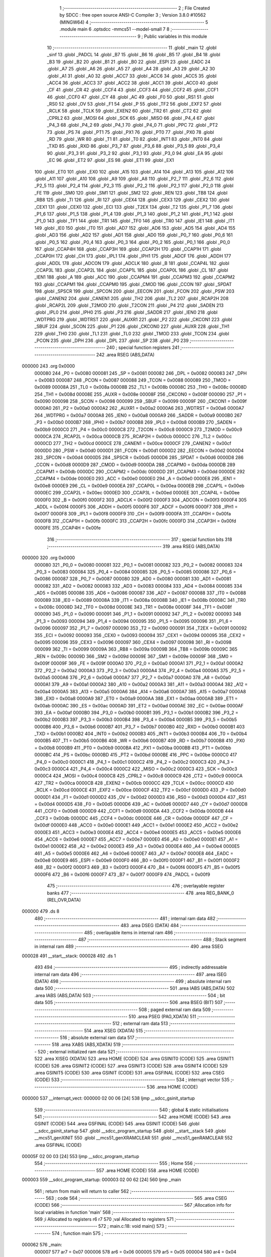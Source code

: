                                       1 ;--------------------------------------------------------
                                      2 ; File Created by SDCC : free open source ANSI-C Compiler
                                      3 ; Version 3.8.0 #10562 (MINGW64)
                                      4 ;--------------------------------------------------------
                                      5 	.module main
                                      6 	.optsdcc -mmcs51 --model-small
                                      7 	
                                      8 ;--------------------------------------------------------
                                      9 ; Public variables in this module
                                     10 ;--------------------------------------------------------
                                     11 	.globl _main
                                     12 	.globl _sinf
                                     13 	.globl _PADCL
                                     14 	.globl _B7
                                     15 	.globl _B6
                                     16 	.globl _B5
                                     17 	.globl _B4
                                     18 	.globl _B3
                                     19 	.globl _B2
                                     20 	.globl _B1
                                     21 	.globl _B0
                                     22 	.globl _ESPI
                                     23 	.globl _EADC
                                     24 	.globl _A7
                                     25 	.globl _A6
                                     26 	.globl _A5
                                     27 	.globl _A4
                                     28 	.globl _A3
                                     29 	.globl _A2
                                     30 	.globl _A1
                                     31 	.globl _A0
                                     32 	.globl _ACC7
                                     33 	.globl _ACC6
                                     34 	.globl _ACC5
                                     35 	.globl _ACC4
                                     36 	.globl _ACC3
                                     37 	.globl _ACC2
                                     38 	.globl _ACC1
                                     39 	.globl _ACC0
                                     40 	.globl _CF
                                     41 	.globl _CR
                                     42 	.globl _CCF4
                                     43 	.globl _CCF3
                                     44 	.globl _CCF2
                                     45 	.globl _CCF1
                                     46 	.globl _CCF0
                                     47 	.globl _CY
                                     48 	.globl _AC
                                     49 	.globl _F0
                                     50 	.globl _RS1
                                     51 	.globl _RS0
                                     52 	.globl _OV
                                     53 	.globl _F1
                                     54 	.globl _P
                                     55 	.globl _TF2
                                     56 	.globl _EXF2
                                     57 	.globl _RCLK
                                     58 	.globl _TCLK
                                     59 	.globl _EXEN2
                                     60 	.globl _TR2
                                     61 	.globl _CT2
                                     62 	.globl _CPRL2
                                     63 	.globl _MOSI
                                     64 	.globl _SCK
                                     65 	.globl _MISO
                                     66 	.globl _P4_4
                                     67 	.globl _P4_3
                                     68 	.globl _P4_2
                                     69 	.globl _P4_1
                                     70 	.globl _P4_0
                                     71 	.globl _PPC
                                     72 	.globl _PT2
                                     73 	.globl _PS
                                     74 	.globl _PT1
                                     75 	.globl _PX1
                                     76 	.globl _PT0
                                     77 	.globl _PX0
                                     78 	.globl _RD
                                     79 	.globl _WR
                                     80 	.globl _T1
                                     81 	.globl _T0
                                     82 	.globl _INT1
                                     83 	.globl _INT0
                                     84 	.globl _TXD
                                     85 	.globl _RXD
                                     86 	.globl _P3_7
                                     87 	.globl _P3_6
                                     88 	.globl _P3_5
                                     89 	.globl _P3_4
                                     90 	.globl _P3_3
                                     91 	.globl _P3_2
                                     92 	.globl _P3_1
                                     93 	.globl _P3_0
                                     94 	.globl _EA
                                     95 	.globl _EC
                                     96 	.globl _ET2
                                     97 	.globl _ES
                                     98 	.globl _ET1
                                     99 	.globl _EX1
                                    100 	.globl _ET0
                                    101 	.globl _EX0
                                    102 	.globl _A15
                                    103 	.globl _A14
                                    104 	.globl _A13
                                    105 	.globl _A12
                                    106 	.globl _A11
                                    107 	.globl _A10
                                    108 	.globl _A9
                                    109 	.globl _A8
                                    110 	.globl _P2_7
                                    111 	.globl _P2_6
                                    112 	.globl _P2_5
                                    113 	.globl _P2_4
                                    114 	.globl _P2_3
                                    115 	.globl _P2_2
                                    116 	.globl _P2_1
                                    117 	.globl _P2_0
                                    118 	.globl _FE
                                    119 	.globl _SM0
                                    120 	.globl _SM1
                                    121 	.globl _SM2
                                    122 	.globl _REN
                                    123 	.globl _TB8
                                    124 	.globl _RB8
                                    125 	.globl _TI
                                    126 	.globl _RI
                                    127 	.globl _CEX4
                                    128 	.globl _CEX3
                                    129 	.globl _CEX2
                                    130 	.globl _CEX1
                                    131 	.globl _CEX0
                                    132 	.globl _ECI
                                    133 	.globl _T2EX
                                    134 	.globl _T2
                                    135 	.globl _P1_7
                                    136 	.globl _P1_6
                                    137 	.globl _P1_5
                                    138 	.globl _P1_4
                                    139 	.globl _P1_3
                                    140 	.globl _P1_2
                                    141 	.globl _P1_1
                                    142 	.globl _P1_0
                                    143 	.globl _TF1
                                    144 	.globl _TR1
                                    145 	.globl _TF0
                                    146 	.globl _TR0
                                    147 	.globl _IE1
                                    148 	.globl _IT1
                                    149 	.globl _IE0
                                    150 	.globl _IT0
                                    151 	.globl _AD7
                                    152 	.globl _AD6
                                    153 	.globl _AD5
                                    154 	.globl _AD4
                                    155 	.globl _AD3
                                    156 	.globl _AD2
                                    157 	.globl _AD1
                                    158 	.globl _AD0
                                    159 	.globl _P0_7
                                    160 	.globl _P0_6
                                    161 	.globl _P0_5
                                    162 	.globl _P0_4
                                    163 	.globl _P0_3
                                    164 	.globl _P0_2
                                    165 	.globl _P0_1
                                    166 	.globl _P0_0
                                    167 	.globl _CCAP4H
                                    168 	.globl _CCAP3H
                                    169 	.globl _CCAP2H
                                    170 	.globl _CCAP1H
                                    171 	.globl _CCAP0H
                                    172 	.globl _CH
                                    173 	.globl _IPL1
                                    174 	.globl _IPH1
                                    175 	.globl _ADCF
                                    176 	.globl _ADDH
                                    177 	.globl _ADDL
                                    178 	.globl _ADCON
                                    179 	.globl _ADCLK
                                    180 	.globl _B
                                    181 	.globl _CCAP4L
                                    182 	.globl _CCAP3L
                                    183 	.globl _CCAP2L
                                    184 	.globl _CCAP1L
                                    185 	.globl _CCAP0L
                                    186 	.globl _CL
                                    187 	.globl _IEN1
                                    188 	.globl _A
                                    189 	.globl _ACC
                                    190 	.globl _CCAPM4
                                    191 	.globl _CCAPM3
                                    192 	.globl _CCAPM2
                                    193 	.globl _CCAPM1
                                    194 	.globl _CCAPM0
                                    195 	.globl _CMOD
                                    196 	.globl _CCON
                                    197 	.globl _SPDAT
                                    198 	.globl _SPSCR
                                    199 	.globl _SPCON
                                    200 	.globl _EECON
                                    201 	.globl _FCON
                                    202 	.globl _PSW
                                    203 	.globl _CANEN2
                                    204 	.globl _CANEN1
                                    205 	.globl _TH2
                                    206 	.globl _TL2
                                    207 	.globl _RCAP2H
                                    208 	.globl _RCAP2L
                                    209 	.globl _T2MOD
                                    210 	.globl _T2CON
                                    211 	.globl _P4
                                    212 	.globl _SADEN
                                    213 	.globl _IPL0
                                    214 	.globl _IPH0
                                    215 	.globl _P3
                                    216 	.globl _SADDR
                                    217 	.globl _IEN0
                                    218 	.globl _WDTPRG
                                    219 	.globl _WDTRST
                                    220 	.globl _AUXR1
                                    221 	.globl _P2
                                    222 	.globl _CKCON1
                                    223 	.globl _SBUF
                                    224 	.globl _SCON
                                    225 	.globl _P1
                                    226 	.globl _CKCON0
                                    227 	.globl _AUXR
                                    228 	.globl _TH1
                                    229 	.globl _TH0
                                    230 	.globl _TL1
                                    231 	.globl _TL0
                                    232 	.globl _TMOD
                                    233 	.globl _TCON
                                    234 	.globl _PCON
                                    235 	.globl _DPH
                                    236 	.globl _DPL
                                    237 	.globl _SP
                                    238 	.globl _P0
                                    239 ;--------------------------------------------------------
                                    240 ; special function registers
                                    241 ;--------------------------------------------------------
                                    242 	.area RSEG    (ABS,DATA)
      000000                        243 	.org 0x0000
                           000080   244 _P0	=	0x0080
                           000081   245 _SP	=	0x0081
                           000082   246 _DPL	=	0x0082
                           000083   247 _DPH	=	0x0083
                           000087   248 _PCON	=	0x0087
                           000088   249 _TCON	=	0x0088
                           000089   250 _TMOD	=	0x0089
                           00008A   251 _TL0	=	0x008a
                           00008B   252 _TL1	=	0x008b
                           00008C   253 _TH0	=	0x008c
                           00008D   254 _TH1	=	0x008d
                           00008E   255 _AUXR	=	0x008e
                           00008F   256 _CKCON0	=	0x008f
                           000090   257 _P1	=	0x0090
                           000098   258 _SCON	=	0x0098
                           000099   259 _SBUF	=	0x0099
                           00009F   260 _CKCON1	=	0x009f
                           0000A0   261 _P2	=	0x00a0
                           0000A2   262 _AUXR1	=	0x00a2
                           0000A6   263 _WDTRST	=	0x00a6
                           0000A7   264 _WDTPRG	=	0x00a7
                           0000A8   265 _IEN0	=	0x00a8
                           0000A9   266 _SADDR	=	0x00a9
                           0000B0   267 _P3	=	0x00b0
                           0000B7   268 _IPH0	=	0x00b7
                           0000B8   269 _IPL0	=	0x00b8
                           0000B9   270 _SADEN	=	0x00b9
                           0000C0   271 _P4	=	0x00c0
                           0000C8   272 _T2CON	=	0x00c8
                           0000C9   273 _T2MOD	=	0x00c9
                           0000CA   274 _RCAP2L	=	0x00ca
                           0000CB   275 _RCAP2H	=	0x00cb
                           0000CC   276 _TL2	=	0x00cc
                           0000CD   277 _TH2	=	0x00cd
                           0000CE   278 _CANEN1	=	0x00ce
                           0000CF   279 _CANEN2	=	0x00cf
                           0000D0   280 _PSW	=	0x00d0
                           0000D1   281 _FCON	=	0x00d1
                           0000D2   282 _EECON	=	0x00d2
                           0000D4   283 _SPCON	=	0x00d4
                           0000D5   284 _SPSCR	=	0x00d5
                           0000D6   285 _SPDAT	=	0x00d6
                           0000D8   286 _CCON	=	0x00d8
                           0000D9   287 _CMOD	=	0x00d9
                           0000DA   288 _CCAPM0	=	0x00da
                           0000DB   289 _CCAPM1	=	0x00db
                           0000DC   290 _CCAPM2	=	0x00dc
                           0000DD   291 _CCAPM3	=	0x00dd
                           0000DE   292 _CCAPM4	=	0x00de
                           0000E0   293 _ACC	=	0x00e0
                           0000E0   294 _A	=	0x00e0
                           0000E8   295 _IEN1	=	0x00e8
                           0000E9   296 _CL	=	0x00e9
                           0000EA   297 _CCAP0L	=	0x00ea
                           0000EB   298 _CCAP1L	=	0x00eb
                           0000EC   299 _CCAP2L	=	0x00ec
                           0000ED   300 _CCAP3L	=	0x00ed
                           0000EE   301 _CCAP4L	=	0x00ee
                           0000F0   302 _B	=	0x00f0
                           0000F2   303 _ADCLK	=	0x00f2
                           0000F3   304 _ADCON	=	0x00f3
                           0000F4   305 _ADDL	=	0x00f4
                           0000F5   306 _ADDH	=	0x00f5
                           0000F6   307 _ADCF	=	0x00f6
                           0000F7   308 _IPH1	=	0x00f7
                           0000F8   309 _IPL1	=	0x00f8
                           0000F9   310 _CH	=	0x00f9
                           0000FA   311 _CCAP0H	=	0x00fa
                           0000FB   312 _CCAP1H	=	0x00fb
                           0000FC   313 _CCAP2H	=	0x00fc
                           0000FD   314 _CCAP3H	=	0x00fd
                           0000FE   315 _CCAP4H	=	0x00fe
                                    316 ;--------------------------------------------------------
                                    317 ; special function bits
                                    318 ;--------------------------------------------------------
                                    319 	.area RSEG    (ABS,DATA)
      000000                        320 	.org 0x0000
                           000080   321 _P0_0	=	0x0080
                           000081   322 _P0_1	=	0x0081
                           000082   323 _P0_2	=	0x0082
                           000083   324 _P0_3	=	0x0083
                           000084   325 _P0_4	=	0x0084
                           000085   326 _P0_5	=	0x0085
                           000086   327 _P0_6	=	0x0086
                           000087   328 _P0_7	=	0x0087
                           000080   329 _AD0	=	0x0080
                           000081   330 _AD1	=	0x0081
                           000082   331 _AD2	=	0x0082
                           000083   332 _AD3	=	0x0083
                           000084   333 _AD4	=	0x0084
                           000085   334 _AD5	=	0x0085
                           000086   335 _AD6	=	0x0086
                           000087   336 _AD7	=	0x0087
                           000088   337 _IT0	=	0x0088
                           000089   338 _IE0	=	0x0089
                           00008A   339 _IT1	=	0x008a
                           00008B   340 _IE1	=	0x008b
                           00008C   341 _TR0	=	0x008c
                           00008D   342 _TF0	=	0x008d
                           00008E   343 _TR1	=	0x008e
                           00008F   344 _TF1	=	0x008f
                           000090   345 _P1_0	=	0x0090
                           000091   346 _P1_1	=	0x0091
                           000092   347 _P1_2	=	0x0092
                           000093   348 _P1_3	=	0x0093
                           000094   349 _P1_4	=	0x0094
                           000095   350 _P1_5	=	0x0095
                           000096   351 _P1_6	=	0x0096
                           000097   352 _P1_7	=	0x0097
                           000090   353 _T2	=	0x0090
                           000091   354 _T2EX	=	0x0091
                           000092   355 _ECI	=	0x0092
                           000093   356 _CEX0	=	0x0093
                           000094   357 _CEX1	=	0x0094
                           000095   358 _CEX2	=	0x0095
                           000096   359 _CEX3	=	0x0096
                           000097   360 _CEX4	=	0x0097
                           000098   361 _RI	=	0x0098
                           000099   362 _TI	=	0x0099
                           00009A   363 _RB8	=	0x009a
                           00009B   364 _TB8	=	0x009b
                           00009C   365 _REN	=	0x009c
                           00009D   366 _SM2	=	0x009d
                           00009E   367 _SM1	=	0x009e
                           00009F   368 _SM0	=	0x009f
                           00009F   369 _FE	=	0x009f
                           0000A0   370 _P2_0	=	0x00a0
                           0000A1   371 _P2_1	=	0x00a1
                           0000A2   372 _P2_2	=	0x00a2
                           0000A3   373 _P2_3	=	0x00a3
                           0000A4   374 _P2_4	=	0x00a4
                           0000A5   375 _P2_5	=	0x00a5
                           0000A6   376 _P2_6	=	0x00a6
                           0000A7   377 _P2_7	=	0x00a7
                           0000A0   378 _A8	=	0x00a0
                           0000A1   379 _A9	=	0x00a1
                           0000A2   380 _A10	=	0x00a2
                           0000A3   381 _A11	=	0x00a3
                           0000A4   382 _A12	=	0x00a4
                           0000A5   383 _A13	=	0x00a5
                           0000A6   384 _A14	=	0x00a6
                           0000A7   385 _A15	=	0x00a7
                           0000A8   386 _EX0	=	0x00a8
                           0000A9   387 _ET0	=	0x00a9
                           0000AA   388 _EX1	=	0x00aa
                           0000AB   389 _ET1	=	0x00ab
                           0000AC   390 _ES	=	0x00ac
                           0000AD   391 _ET2	=	0x00ad
                           0000AE   392 _EC	=	0x00ae
                           0000AF   393 _EA	=	0x00af
                           0000B0   394 _P3_0	=	0x00b0
                           0000B1   395 _P3_1	=	0x00b1
                           0000B2   396 _P3_2	=	0x00b2
                           0000B3   397 _P3_3	=	0x00b3
                           0000B4   398 _P3_4	=	0x00b4
                           0000B5   399 _P3_5	=	0x00b5
                           0000B6   400 _P3_6	=	0x00b6
                           0000B7   401 _P3_7	=	0x00b7
                           0000B0   402 _RXD	=	0x00b0
                           0000B1   403 _TXD	=	0x00b1
                           0000B2   404 _INT0	=	0x00b2
                           0000B3   405 _INT1	=	0x00b3
                           0000B4   406 _T0	=	0x00b4
                           0000B5   407 _T1	=	0x00b5
                           0000B6   408 _WR	=	0x00b6
                           0000B7   409 _RD	=	0x00b7
                           0000B8   410 _PX0	=	0x00b8
                           0000B9   411 _PT0	=	0x00b9
                           0000BA   412 _PX1	=	0x00ba
                           0000BB   413 _PT1	=	0x00bb
                           0000BC   414 _PS	=	0x00bc
                           0000BD   415 _PT2	=	0x00bd
                           0000BE   416 _PPC	=	0x00be
                           0000C0   417 _P4_0	=	0x00c0
                           0000C1   418 _P4_1	=	0x00c1
                           0000C2   419 _P4_2	=	0x00c2
                           0000C3   420 _P4_3	=	0x00c3
                           0000C4   421 _P4_4	=	0x00c4
                           0000C2   422 _MISO	=	0x00c2
                           0000C3   423 _SCK	=	0x00c3
                           0000C4   424 _MOSI	=	0x00c4
                           0000C8   425 _CPRL2	=	0x00c8
                           0000C9   426 _CT2	=	0x00c9
                           0000CA   427 _TR2	=	0x00ca
                           0000CB   428 _EXEN2	=	0x00cb
                           0000CC   429 _TCLK	=	0x00cc
                           0000CD   430 _RCLK	=	0x00cd
                           0000CE   431 _EXF2	=	0x00ce
                           0000CF   432 _TF2	=	0x00cf
                           0000D0   433 _P	=	0x00d0
                           0000D1   434 _F1	=	0x00d1
                           0000D2   435 _OV	=	0x00d2
                           0000D3   436 _RS0	=	0x00d3
                           0000D4   437 _RS1	=	0x00d4
                           0000D5   438 _F0	=	0x00d5
                           0000D6   439 _AC	=	0x00d6
                           0000D7   440 _CY	=	0x00d7
                           0000D8   441 _CCF0	=	0x00d8
                           0000D9   442 _CCF1	=	0x00d9
                           0000DA   443 _CCF2	=	0x00da
                           0000DB   444 _CCF3	=	0x00db
                           0000DC   445 _CCF4	=	0x00dc
                           0000DE   446 _CR	=	0x00de
                           0000DF   447 _CF	=	0x00df
                           0000E0   448 _ACC0	=	0x00e0
                           0000E1   449 _ACC1	=	0x00e1
                           0000E2   450 _ACC2	=	0x00e2
                           0000E3   451 _ACC3	=	0x00e3
                           0000E4   452 _ACC4	=	0x00e4
                           0000E5   453 _ACC5	=	0x00e5
                           0000E6   454 _ACC6	=	0x00e6
                           0000E7   455 _ACC7	=	0x00e7
                           0000E0   456 _A0	=	0x00e0
                           0000E1   457 _A1	=	0x00e1
                           0000E2   458 _A2	=	0x00e2
                           0000E3   459 _A3	=	0x00e3
                           0000E4   460 _A4	=	0x00e4
                           0000E5   461 _A5	=	0x00e5
                           0000E6   462 _A6	=	0x00e6
                           0000E7   463 _A7	=	0x00e7
                           0000E8   464 _EADC	=	0x00e8
                           0000E9   465 _ESPI	=	0x00e9
                           0000F0   466 _B0	=	0x00f0
                           0000F1   467 _B1	=	0x00f1
                           0000F2   468 _B2	=	0x00f2
                           0000F3   469 _B3	=	0x00f3
                           0000F4   470 _B4	=	0x00f4
                           0000F5   471 _B5	=	0x00f5
                           0000F6   472 _B6	=	0x00f6
                           0000F7   473 _B7	=	0x00f7
                           0000F9   474 _PADCL	=	0x00f9
                                    475 ;--------------------------------------------------------
                                    476 ; overlayable register banks
                                    477 ;--------------------------------------------------------
                                    478 	.area REG_BANK_0	(REL,OVR,DATA)
      000000                        479 	.ds 8
                                    480 ;--------------------------------------------------------
                                    481 ; internal ram data
                                    482 ;--------------------------------------------------------
                                    483 	.area DSEG    (DATA)
                                    484 ;--------------------------------------------------------
                                    485 ; overlayable items in internal ram 
                                    486 ;--------------------------------------------------------
                                    487 ;--------------------------------------------------------
                                    488 ; Stack segment in internal ram 
                                    489 ;--------------------------------------------------------
                                    490 	.area	SSEG
      000028                        491 __start__stack:
      000028                        492 	.ds	1
                                    493 
                                    494 ;--------------------------------------------------------
                                    495 ; indirectly addressable internal ram data
                                    496 ;--------------------------------------------------------
                                    497 	.area ISEG    (DATA)
                                    498 ;--------------------------------------------------------
                                    499 ; absolute internal ram data
                                    500 ;--------------------------------------------------------
                                    501 	.area IABS    (ABS,DATA)
                                    502 	.area IABS    (ABS,DATA)
                                    503 ;--------------------------------------------------------
                                    504 ; bit data
                                    505 ;--------------------------------------------------------
                                    506 	.area BSEG    (BIT)
                                    507 ;--------------------------------------------------------
                                    508 ; paged external ram data
                                    509 ;--------------------------------------------------------
                                    510 	.area PSEG    (PAG,XDATA)
                                    511 ;--------------------------------------------------------
                                    512 ; external ram data
                                    513 ;--------------------------------------------------------
                                    514 	.area XSEG    (XDATA)
                                    515 ;--------------------------------------------------------
                                    516 ; absolute external ram data
                                    517 ;--------------------------------------------------------
                                    518 	.area XABS    (ABS,XDATA)
                                    519 ;--------------------------------------------------------
                                    520 ; external initialized ram data
                                    521 ;--------------------------------------------------------
                                    522 	.area XISEG   (XDATA)
                                    523 	.area HOME    (CODE)
                                    524 	.area GSINIT0 (CODE)
                                    525 	.area GSINIT1 (CODE)
                                    526 	.area GSINIT2 (CODE)
                                    527 	.area GSINIT3 (CODE)
                                    528 	.area GSINIT4 (CODE)
                                    529 	.area GSINIT5 (CODE)
                                    530 	.area GSINIT  (CODE)
                                    531 	.area GSFINAL (CODE)
                                    532 	.area CSEG    (CODE)
                                    533 ;--------------------------------------------------------
                                    534 ; interrupt vector 
                                    535 ;--------------------------------------------------------
                                    536 	.area HOME    (CODE)
      000000                        537 __interrupt_vect:
      000000 02 00 06         [24]  538 	ljmp	__sdcc_gsinit_startup
                                    539 ;--------------------------------------------------------
                                    540 ; global & static initialisations
                                    541 ;--------------------------------------------------------
                                    542 	.area HOME    (CODE)
                                    543 	.area GSINIT  (CODE)
                                    544 	.area GSFINAL (CODE)
                                    545 	.area GSINIT  (CODE)
                                    546 	.globl __sdcc_gsinit_startup
                                    547 	.globl __sdcc_program_startup
                                    548 	.globl __start__stack
                                    549 	.globl __mcs51_genXINIT
                                    550 	.globl __mcs51_genXRAMCLEAR
                                    551 	.globl __mcs51_genRAMCLEAR
                                    552 	.area GSFINAL (CODE)
      00005F 02 00 03         [24]  553 	ljmp	__sdcc_program_startup
                                    554 ;--------------------------------------------------------
                                    555 ; Home
                                    556 ;--------------------------------------------------------
                                    557 	.area HOME    (CODE)
                                    558 	.area HOME    (CODE)
      000003                        559 __sdcc_program_startup:
      000003 02 00 62         [24]  560 	ljmp	_main
                                    561 ;	return from main will return to caller
                                    562 ;--------------------------------------------------------
                                    563 ; code
                                    564 ;--------------------------------------------------------
                                    565 	.area CSEG    (CODE)
                                    566 ;------------------------------------------------------------
                                    567 ;Allocation info for local variables in function 'main'
                                    568 ;------------------------------------------------------------
                                    569 ;i                         Allocated to registers r6 r7 
                                    570 ;val                       Allocated to registers 
                                    571 ;------------------------------------------------------------
                                    572 ;	main.c:18: void main()
                                    573 ;	-----------------------------------------
                                    574 ;	 function main
                                    575 ;	-----------------------------------------
      000062                        576 _main:
                           000007   577 	ar7 = 0x07
                           000006   578 	ar6 = 0x06
                           000005   579 	ar5 = 0x05
                           000004   580 	ar4 = 0x04
                           000003   581 	ar3 = 0x03
                           000002   582 	ar2 = 0x02
                           000001   583 	ar1 = 0x01
                           000000   584 	ar0 = 0x00
                                    585 ;	main.c:22: for(int i =0; i<STEP;i++){
      000062                        586 00112$:
      000062 7E 00            [12]  587 	mov	r6,#0x00
      000064 7F 00            [12]  588 	mov	r7,#0x00
      000066                        589 00106$:
      000066 C3               [12]  590 	clr	c
      000067 EF               [12]  591 	mov	a,r7
      000068 64 80            [12]  592 	xrl	a,#0x80
      00006A 94 88            [12]  593 	subb	a,#0x88
      00006C 50 F4            [24]  594 	jnc	00112$
                                    595 ;	main.c:23: int val = 127.0 * sinf(((2*PI)/STEP)*i) + 128.0;
      00006E 8E 82            [24]  596 	mov	dpl,r6
      000070 8F 83            [24]  597 	mov	dph,r7
      000072 C0 07            [24]  598 	push	ar7
      000074 C0 06            [24]  599 	push	ar6
      000076 12 07 81         [24]  600 	lcall	___sint2fs
      000079 AA 82            [24]  601 	mov	r2,dpl
      00007B AB 83            [24]  602 	mov	r3,dph
      00007D AC F0            [24]  603 	mov	r4,b
      00007F FD               [12]  604 	mov	r5,a
      000080 C0 02            [24]  605 	push	ar2
      000082 C0 03            [24]  606 	push	ar3
      000084 C0 04            [24]  607 	push	ar4
      000086 C0 05            [24]  608 	push	ar5
      000088 90 0F DB         [24]  609 	mov	dptr,#0x0fdb
      00008B 75 F0 49         [24]  610 	mov	b,#0x49
      00008E 74 3B            [12]  611 	mov	a,#0x3b
      000090 12 01 0C         [24]  612 	lcall	___fsmul
      000093 AA 82            [24]  613 	mov	r2,dpl
      000095 AB 83            [24]  614 	mov	r3,dph
      000097 AC F0            [24]  615 	mov	r4,b
      000099 FD               [12]  616 	mov	r5,a
      00009A E5 81            [12]  617 	mov	a,sp
      00009C 24 FC            [12]  618 	add	a,#0xfc
      00009E F5 81            [12]  619 	mov	sp,a
      0000A0 8A 82            [24]  620 	mov	dpl,r2
      0000A2 8B 83            [24]  621 	mov	dph,r3
      0000A4 8C F0            [24]  622 	mov	b,r4
      0000A6 ED               [12]  623 	mov	a,r5
      0000A7 12 02 10         [24]  624 	lcall	_sinf
      0000AA AA 82            [24]  625 	mov	r2,dpl
      0000AC AB 83            [24]  626 	mov	r3,dph
      0000AE AC F0            [24]  627 	mov	r4,b
      0000B0 FD               [12]  628 	mov	r5,a
      0000B1 C0 02            [24]  629 	push	ar2
      0000B3 C0 03            [24]  630 	push	ar3
      0000B5 C0 04            [24]  631 	push	ar4
      0000B7 C0 05            [24]  632 	push	ar5
      0000B9 90 00 00         [24]  633 	mov	dptr,#0x0000
      0000BC 75 F0 FE         [24]  634 	mov	b,#0xfe
      0000BF 74 42            [12]  635 	mov	a,#0x42
      0000C1 12 01 0C         [24]  636 	lcall	___fsmul
      0000C4 AA 82            [24]  637 	mov	r2,dpl
      0000C6 AB 83            [24]  638 	mov	r3,dph
      0000C8 AC F0            [24]  639 	mov	r4,b
      0000CA FD               [12]  640 	mov	r5,a
      0000CB E5 81            [12]  641 	mov	a,sp
      0000CD 24 FC            [12]  642 	add	a,#0xfc
      0000CF F5 81            [12]  643 	mov	sp,a
      0000D1 E4               [12]  644 	clr	a
      0000D2 C0 E0            [24]  645 	push	acc
      0000D4 C0 E0            [24]  646 	push	acc
      0000D6 C0 E0            [24]  647 	push	acc
      0000D8 74 43            [12]  648 	mov	a,#0x43
      0000DA C0 E0            [24]  649 	push	acc
      0000DC 8A 82            [24]  650 	mov	dpl,r2
      0000DE 8B 83            [24]  651 	mov	dph,r3
      0000E0 8C F0            [24]  652 	mov	b,r4
      0000E2 ED               [12]  653 	mov	a,r5
      0000E3 12 06 84         [24]  654 	lcall	___fsadd
      0000E6 AA 82            [24]  655 	mov	r2,dpl
      0000E8 AB 83            [24]  656 	mov	r3,dph
      0000EA AC F0            [24]  657 	mov	r4,b
      0000EC FD               [12]  658 	mov	r5,a
      0000ED E5 81            [12]  659 	mov	a,sp
      0000EF 24 FC            [12]  660 	add	a,#0xfc
      0000F1 F5 81            [12]  661 	mov	sp,a
      0000F3 8A 82            [24]  662 	mov	dpl,r2
      0000F5 8B 83            [24]  663 	mov	dph,r3
      0000F7 8C F0            [24]  664 	mov	b,r4
      0000F9 ED               [12]  665 	mov	a,r5
      0000FA 12 07 8E         [24]  666 	lcall	___fs2sint
      0000FD 85 82 90         [24]  667 	mov	_P1,dpl
      000100 D0 06            [24]  668 	pop	ar6
      000102 D0 07            [24]  669 	pop	ar7
                                    670 ;	main.c:22: for(int i =0; i<STEP;i++){
      000104 0E               [12]  671 	inc	r6
      000105 BE 00 01         [24]  672 	cjne	r6,#0x00,00123$
      000108 0F               [12]  673 	inc	r7
      000109                        674 00123$:
                                    675 ;	main.c:28: }
      000109 02 00 66         [24]  676 	ljmp	00106$
                                    677 	.area CSEG    (CODE)
                                    678 	.area CONST   (CODE)
                                    679 	.area XINIT   (CODE)
                                    680 	.area CABS    (ABS,CODE)
